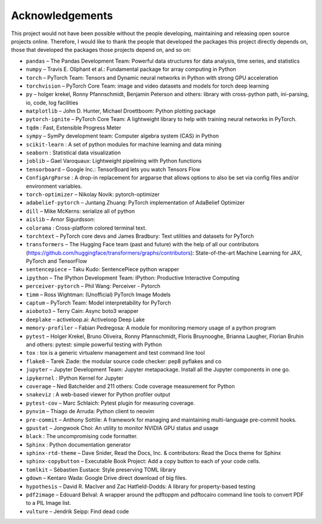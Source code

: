 
Acknowledgements
================

This project would not have been possible without the people developing,
maintaining and releasing open source projects online. Therefore, I would like
to thank the people that developed the packages this project
directly depends on, those that developed the packages those projects depend on,
and so on:

- ``pandas``  – The Pandas Development Team: Powerful data structures for data analysis, time series, and statistics

- ``numpy``  – Travis E. Oliphant et al.: Fundamental package for array computing in Python

- ``torch``  – PyTorch Team: Tensors and Dynamic neural networks in Python with strong GPU acceleration

- ``torchvision``  – PyTorch Core Team: image and video datasets and models for torch deep learning

- ``py``  – holger krekel, Ronny Pfannschmidt, Benjamin Peterson and others: library with cross-python path, ini-parsing, io, code, log facilities

- ``matplotlib``  – John D. Hunter, Michael Droettboom: Python plotting package

- ``pytorch-ignite``  – PyTorch Core Team: A lightweight library to help with training neural networks in PyTorch.

- ``tqdm`` : Fast, Extensible Progress Meter

- ``sympy``  – SymPy development team: Computer algebra system (CAS) in Python

- ``scikit-learn`` : A set of python modules for machine learning and data mining

- ``seaborn`` : Statistical data visualization

- ``joblib``  – Gael Varoquaux: Lightweight pipelining with Python functions

- ``tensorboard``  – Google Inc.: TensorBoard lets you watch Tensors Flow

- ``ConfigArgParse`` : A drop-in replacement for argparse that allows options to also be set via config files and/or environment variables.

- ``torch-optimizer``  – Nikolay Novik: pytorch-optimizer

- ``adabelief-pytorch``  – Juntang Zhuang: PyTorch implementation of AdaBelief Optimizer

- ``dill``  – Mike McKerns: serialize all of python

- ``aislib``  – Arnor Sigurdsson: 

- ``colorama`` : Cross-platform colored terminal text.

- ``torchtext``  – PyTorch core devs and James Bradbury: Text utilities and datasets for PyTorch

- ``transformers``  – The Hugging Face team (past and future) with the help of all our contributors (https://github.com/huggingface/transformers/graphs/contributors): State-of-the-art Machine Learning for JAX, PyTorch and TensorFlow

- ``sentencepiece``  – Taku Kudo: SentencePiece python wrapper

- ``ipython``  – The IPython Development Team: IPython: Productive Interactive Computing

- ``perceiver-pytorch``  – Phil Wang: Perceiver - Pytorch

- ``timm``  – Ross Wightman: (Unofficial) PyTorch Image Models

- ``captum``  – PyTorch Team: Model interpretability for PyTorch

- ``aioboto3``  – Terry Cain: Async boto3 wrapper

- ``deeplake``  – activeloop.ai: Activeloop Deep Lake

- ``memory-profiler``  – Fabian Pedregosa: A module for monitoring memory usage of a python program

- ``pytest``  – Holger Krekel, Bruno Oliveira, Ronny Pfannschmidt, Floris Bruynooghe, Brianna Laugher, Florian Bruhin and others: pytest: simple powerful testing with Python

- ``tox`` : tox is a generic virtualenv management and test command line tool

- ``flake8``  – Tarek Ziade: the modular source code checker: pep8 pyflakes and co

- ``jupyter``  – Jupyter Development Team: Jupyter metapackage. Install all the Jupyter components in one go.

- ``ipykernel`` : IPython Kernel for Jupyter

- ``coverage``  – Ned Batchelder and 211 others: Code coverage measurement for Python

- ``snakeviz`` : A web-based viewer for Python profiler output

- ``pytest-cov``  – Marc Schlaich: Pytest plugin for measuring coverage.

- ``pynvim``  – Thiago de Arruda: Python client to neovim

- ``pre-commit``  – Anthony Sottile: A framework for managing and maintaining multi-language pre-commit hooks.

- ``gpustat``  – Jongwook Choi: An utility to monitor NVIDIA GPU status and usage

- ``black`` : The uncompromising code formatter.

- ``Sphinx`` : Python documentation generator

- ``sphinx-rtd-theme``  – Dave Snider, Read the Docs, Inc. & contributors: Read the Docs theme for Sphinx

- ``sphinx-copybutton``  – Executable Book Project: Add a copy button to each of your code cells.

- ``tomlkit``  – Sébastien Eustace: Style preserving TOML library

- ``gdown``  – Kentaro Wada: Google Drive direct download of big files.

- ``hypothesis``  – David R. MacIver and Zac Hatfield-Dodds: A library for property-based testing

- ``pdf2image``  – Edouard Belval: A wrapper around the pdftoppm and pdftocairo command line tools to convert PDF to a PIL Image list.

- ``vulture``  – Jendrik Seipp: Find dead code


